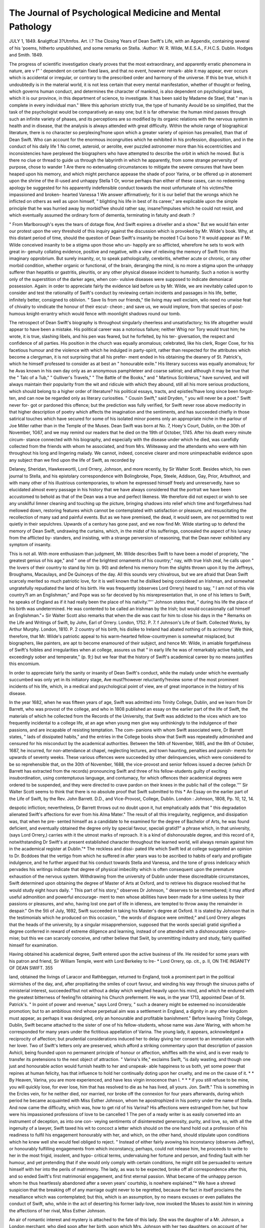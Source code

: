 The Journal of Psychological Medicine and Mental Pathology
============================================================

JULY 1, 1849.
&nalgtfcal 3?Utmfos.
Art. I.?
The Closing Years of Dean Swift's Life, with an Appendix,
containing several of his 'poems, hitherto unpublished, and some remarks on Stella.
:Author: W. R. Wilde, M.E.S.A., F.H.C.S.
Dublin. Hodges and Smith. 1849.

The progress of scientific investigation clearly proves that the most
extraordinary, and apparently erratic phenomena in nature, are v f" '
dependent on certain fixed laws, and that no event, however remark-
able it may appear, ever occurs which is accidental or irregular, or
contrary to the prescribed order and harmony of the universe. If
this be true, which it undoubtedly is in the material world, it is not
less certain that every mental manifestation, whether of thought or
feeling, which governs human conduct, and determines the character
of mankind, is also dependent on psychological laws, which it is our
province, in this department of science, to investigate. It has been
said by Madame de Stael, that " man is complete in every individual
man." Were this aphorism strictly true, the type of humanity
Avould be so simplified, that the task of the psychologist would be
comparatively an easy one; but it is far otherwise: the human mind
passes through such an infinite variety of phases, and its perceptions
are so modified by its organic relations with the nervous system in
health and in disease, that the analysis is always attended with
great difficulty. Within the whole range of biographical literature,
there is no character so perplexing?none upon which a greater
variety of opinion has prevailed, than that of Dean Swift. Who can account for the enormous incongruities which he exhibited in
his profession, disposition, and in the conduct of his daily life 1 No
comet, asteroid, or aerolite, ever puzzled astronomer more than his
eccentricities and inconsistencies have perplexed the biographers who
have attempted to describe the orbit in which he moved. But is
there no clue or thread to guide us through the labyrinth in which
he apparently, from some strange perversity of purpose, chose to
wander 1 Are there no extenuating circumstances to mitigate the
severe censures that have been heaped upon his memory, and which
might perchance appease the shade of poor Yarina, or be offered up
in atonement upon the shrine of the ill-used and unhappy Stella 1
Or, worse perhaps than either of these cases, can no redeeming
apology be suggested for his apparently indefensible conduct towards
the most unfortunate of his victims?the impassioned and broken-
hearted Vanessa 1 We answer affirmatively; for it is our belief
that the wrongs which he inflicted on others as well as upon himself,
" blighting his life in best of its career," are explicable upon the
simple principle that he was hurried away by morbid?we should
rather say, insane?impulses which he could not resist, and which
eventually assumed the ordinary form of dementia, terminating in
fatuity and death :?

" From Marlborough's eyes the tears of dotage flow,
And Swift expires a driveller and a show."
But we would fain enter our protest upon the very threshold of
this inquiry against the discussion which is provoked by Mr. Wilde's
book. Why, at this distant period of time, should the question of
Dean Swift's insanity be mooted 1 Cui bono ? It would appear as
if Mr. Wilde conceived insanity to be a stigma upon those who un-
happily are so afflicted, wherefore he sets to work with great in-
genuity collating evidence, positive and negative, with a view of
relieving the memory of Swift from this imaginary opprobrium.
But surely insanity, or, to speak pathologically, cerebritis, whether
acute or chronic, or any other morbid condition, whether organic or
functional, of the brain, deranging the mind, is no more a stigma
upon the unhappy sufferer than hepatitis or gastritis, pleuritis, or
any other physical disease incident to humanity. Such a notion
is worthy only of the superstition of the darker ages, when con-
vulsive diseases were supposed to indicate demoniacal possession.
Again: in order to appreciate fairly the evidence laid before us by
Mr. Wilde, we are inevitably called upon to consider and test the
rationality of Swift's conduct by reviewing certain incidents and
passages in his life, better, infinitely better, consigned to oblivion.
" Save lis from our friends," tlie living may well exclaim, wlio need
no unwise feat of chivalry to vindicate the honour of their escut-
cheon ; and save us, we would implore, from that species of post-
humous knight-errantry which would fence with moonlight shadows
round our tomb.

The retrospect of Dean Swift's biography is throughout singularly
cheerless and unsatisfactory; his life altogether would appear to have
been a mistake. His political career was a notorious failure;
neither Whig nor Tory would trust him; he wrote, it is true,
slashing libels, and his pen was feared, but he forfeited, by his ter-
giversation, the respect and confidence of all parties. His position
in the church was equally anomalous; celebrated, like his clerk,
Roger Coxe, for his facetious humour and the violence with which he
indulged in party-spirit, rather than respected for the attributes
which become a clergyman, it is not surprising that all his prefer-
ment ended in his obtaining the deanery of St. Patrick's, which he
himself professed to consider as at best an " honourable exile."
His literary success was equally anomalous; for he Avas known in
his own day only as an anonymous pamphleteer and coarse satirist;
and although it may be true that the " Talc of a Tub," " Gulliver's
Travels," " The Battle of the Books," and " Martinus Scriblerus,"
have survived, and will always maintain their popularity from the
wit and ridicule with which they abound, still all his more serious
productions, which should belong to a higher order of literature?
his political essays, tracts, and epistles?have long since been forgot-
ten, and can now be regarded only as literary curiosities. " Cousin
Swift," said Dryden, " you will never be a poet." Swift never for-
got or pardoned this offence; but the prediction was fully verified,
for Swift never rose above mediocrity in that higher description of
poetry which affects the imagination and the sentiments, and has
succeeded chiefly in those satirical touches which have secured for
some of his isolated minor poems only an appropriate niche in the
parlour of Joe Miller rather than in the Temple of the Muses.
Dean Swift was born at No. 7, Hoey's Court, Dublin, on the 30th
of November, 1G67, and we may remind our readers that he died on
the 19th of October, 1745. After his death every minute circum-
stance connected with his biography, and especially with the disease
under which he died, was carefidly collected from the friends with
whom he associated, and from Mrs. Wliiteaway and the attendants
who were with him throughout his long and lingering malady. We
cannot, indeed, conceive clearer and more unimpeachable evidence
upon any subject than we find upon the life of Swift, as recorded by

Delaney, Sheridan, Hawkeswortli, Lord Orrery, Johnson, and more
recently, by Sir Walter Scott. Besides which, his own journal to
Stella, and his epistolary correspondence with Bolingbroke, Pope,
Steele, Addison, Gay, Prior, Arbuthnot, and with many other of his
illustrious contemporaries, to whom he expressed himself freely and
unreservedly, have so elucidated almost every passage in his history
that we have always considered that the portrait we have been
accustomed to behold as that of the Dean was a true and perfect
likeness. We therefore did not expect or wish to see any unskilful
limner cleaning and touching up the picture, bringing shadows into
relief which time and forgetfulness had mellowed down, restoring
features which cannot be contemplated with satisfaction or pleasure,
and resuscitating the recollection of many sad and painful events.
But as we have premised, the dead, it would seem, are not permitted
to rest quietly in their sepulchres. Upwards of a century has gone
past, and we now find Mr. Wilde starting up to defend the memory
of Dean Swift, undrawing the curtains, which, in the midst of his
sufferings, concealed the aspect of his lunacy from the afflicted by-
standers, and insisting, with a strange perversion of reasoning, that
the Dean never exhibited any symptom of insanity.

This is not all. With more enthusiasm than judgment, Mr. Wilde
describes Swift to have been a model of propriety, "the greatest
genius of his age," and " one of the brightest ornaments of his
country;" nay, with true Irish zeal, he calls upon " the lovers of their
country to stand by him (p. 90) and defend his memory from the
slights thrown upon it by the Jeffreys, Broughams, Macaulays, and
De Quinceys of the day. All this sounds very chivalrous, but we
are afraid that Dean Swift scarcely merited so much patriotic love,
for it is well known that he disliked being considered an Irishman,
and somewhat ungratefully repudiated the land of his birth. He was
frequently (observes Lord Orrery) heard to say, " I am not of this
vile country?I am an Englishman;" and Pope was so far deceived by
his misrepresentation that, in one of his letters to Swift, he speaks of
England as if it had really been the place of his nativity.'"'' Johnson
states that, " during his life the place of his birth was undetermined.
He was contented to be called an Irishman by the Irish; but would
occasionally call himself an Englishman."+ Sir Walter Scott also
remarks that when the die was cast for him to close his days in the
* Remarks on the Life and Writings of Swift, by John, Earl of Orrery.
London, 1752. P. 7.
f Johnson's Life of Swift. Collected Works, by Arthur Murphy. London,
1810. P. 2
country of his birth, his dislike to Ireland had abated nothing of its
acrimony.' We think, therefore, that Mr. Wilde's patriotic appeal
to his warm-hearted fellow-countrymen is somewhat misplaced; but
biographers, like painters, are apt to become enamoured of their
subject, and hence Mr. Wilde, in amiable forgetfulness of Swift's
foibles and irregularities when at college, assures us that " in early
life he was of remarkably active habits, and exceedingly sober and
temperate," (p. 9;) but we fear that the history of Swift's academical
career by no means justifies this encomium.

In order to appreciate fairly the sanity or insanity of Dean Swift's
conduct, while the malady under which he eventually succumbed was
only yet in its initiatory stage, Ave must?however reluctantly?review
some of the most prominent incidents of his life, which, in a medical
and psychological point of view, are of great importance in the
history of his disease.

In the year 1682, when he was fifteen years of age, Swift was
admitted into Trinity College, Dublin, and we learn from Dr Barrett,
who was provost of the college, and who in 1808 published an essay
on the earlier part of the life of Swift, the materials of which he
collected from the Records of the University, that Swift was addicted
to the vices which are too frequently incidental to a college life, at
an age when young men give way unthinkingly to the indulgence of
their passions, and are incapable of resisting temptation. The com-
panions with whom Swift associated were, Dr Barrett states, " lads
of dissipated habits," and the entries in the College books show that
Swift was repeatedly admonished and censured for his misconduct by
the academical authorities. Between the 14th of November, 1685,
and the 8th of October, 1687, he incurred, for non-attendance at
chapel, neglecting lectures, and town haunting, penalties and punish-
ments for upwards of seventy weeks. These various offences were
succeeded by other delinquencies, which were considered to be so
reprehensible that, on the 30th of November, 1688, the vice-provost
and senior fellows issued a decree (which Dr Barrett has extracted
from the records) pronouncing Swift and three of his fellow-students
guilty of exciting insubordination, using contemptuous language, and
contumacy, for which offences their academical degrees were ordered
to be suspended, and they were directed to crave pardon on their
knees in the public hall of the college.'"' Sir Walter Scott seems to
think that there is no absolute proof that Swift submitted to this
* An Essay on the earlier part of the Life of Swift, by the Rev. John
Barrett. D.D., and Vice-Provost, College, Dublin. London : Johnson, 1808,
Pp. 10, 12, 14.

despotic infliction; nevertheless, Dr Barrett throws out no doubt
upon it, hut emphatically adds that " this degradation alienated
Swift's affections for ever from his Alma Mater." The result of all
this irregularity, negligence, and dissipation was, that when he pre-
sented himself as a candidate to he examined for the degree of
Bachelor of Arts, he was found deficient, and eventually obtained
the degree only by special favour, speciali gratid?" a phrase which,
in that university, (says Lord Orrery,) carries with it the utmost
marks of reproach. It is a kind of dishonourable degree, and this
record of it, notwithstanding Dr Swift's at present established
character throughout the learned world, will always remain against
him in the academical register at Dublin."* The reckless and dissi-
pated life which Swift led at college suggested an opinion to Dr.
Bcddoes that the vertigo from which he suffered in after years was
to be ascribed to habits of early and profligate indulgence, and he
further argued that his conduct towards Stella and Vanessa, and the
tone of gross indelicacy which pervades his writings indicate that degree
of physical imbecility which is often consequent upon the premature
exhaustion of the nervous system. Withdrawing from the university
of Dublin under these discreditable circumstances, Swift determined
upon obtaining the degree of Master of Arts at Oxford, and to
retrieve his disgrace resolved that he would study eight hours daily.
" This part of his story," observes Dr Johnson, " deserves to be
remembered; it may afford useful admonition and powerful encourage-
ment to men whose abilities have been made for a time useless by
their passions or pleasures, and who, having lost one part of life in
idleness, are tempted to throw away the remainder in despair."
On the 5tli of July, 1692, Swift succeeded in taking his Master's
degree at Oxford. It is stated by Johnson that in the testimonials
which he produced on this occasion, " the words of disgrace were
omitted;" and Lord Orrery alleges that the heads of the university,
by a singular misapprehension, supposed that the words speciali
gratid signified a degree conferred in reward of extreme diligence
and learning, instead of one attended with a dishonourable compro-
mise; but this we can scarcely conceive, and rather believe that
Swiit, by unremitting industry and study, fairly qualified himself
for examination.

Having obtained his academical degree, Swift entered upon the
active business of life. He resided for some years with his patron
and friend, Sir William Temple, went with Lord Berkeley to Ire-
* Lord Orrery, op. cit., p. II,
ON THE INSANITY OF DEAN SWIFT. 355

land, obtained the livings of Laracor and Rathbeggan, returned to
England, took a prominent part in the political skirmishes of the day,
and, after propitiating the smiles of court favour, and winding his way
through the sinuous paths of ministerial interest, succeeded?but not
without a delay which weighed heavily upon his mind, and which he
endured with the greatest bitterness of feeling?in obtaining his
Church preferment. He was, in the year 1713, appointed Dean of
St. Patrick's. " In point of power and revenue," says Lord Orrery,
" such a deanery might be esteemed no inconsiderable promotion;
but to an ambitious mind whose perpetual aim was a settlement in
England, a dignity in any other kingdom must appear, as perhaps it
was designed, only an honourable and profitable banishment." Before
leaving Trinity College, Dublin, Swift became attached to the sister
of one of his fellow-students, whose name was Jane Waring, with
whom he corresponded for many years under the fictitious appellation
of Varina. The young lady, it appears, acknowledged a reciprocity
of affection; but prudential considerations induced her to delay giving
her consent to an immediate union with her lover. Two of Swift's
letters only are preserved, which afford a striking commentary upon
that description of passion Avhicli, being founded upon no permanent
principle of honour or affection, whiffles with the wind, and is ever
ready to transfer its pretensions to the next object of attraction.
" Varina's life," exclaims Swift, "is daily wasting, and though one
just and honourable action would furnish health to her and unspeak-
able happiness to us both, yet some power that repines at human
felicity, has that influence to hold her continually doting upon her
cruelty, and me on the cause of it. * * By Heaven, Varina, you
are more experienced, and have less virgin innocence than I. * * *
if you still refuse to be mine, you will quickly lose, for ever lose, him
that has resolved to die as he has lived, all yours. Jon. Swift."
This is something in the Ercles vein, for he neither died, nor married,
nor broke off the connexion for four years afterwards, during which
period he became acquainted with Miss Esther Johnson, whom he
apostrophized in his poetry under the name of Stella. And now
came the difficulty, which was, how to get rid of his Varina? His
affections were estranged from her, but how were his impassioned
professions of love to be cancelled 1 The pen of a ready writer is as
easily converted into an instrument of deception, as into one con-
veying sentiments of disinterested generosity, purity, and love, so,
with all the ingenuity of a lawyer, Swift taxed his wit to concoct a
letter which should on the one hand hold out a profession of his
readiness to fulfil his engagement honourably with her, and which,
on the other hand, should stipulate upon conditions which he knew
well she would feel obliged to reject. " Instead of either fairly
avowing his inconstancy (observes Jeffrey), or honourably fulfilling
engagements from which inconstancy, perhaps, could not release him,
he proceeds to write to her in the most frigid, insolent, and hypo-
critical terms, undervaluing her fortune and person, and finding fault
with her humour, and yet pretending that if she would only comply
with certain conditions, he might still be persuaded to venture
himself with her into the perils of matrimony. The lady, as was to
be expected, broke off all correspondence after this, and so ended
Swift's first matrimonial engagement, and first eternal passion. What
became of the unhappy person whom he thus heartlessly abandoned
after a seven years' courtship, is nowhere explained."* We have a
shrewd suspicion that the breaking off of any marriage ought never
to be regretted, because the fact in itself proclaims the mesalliance
which was contemplated; but this, which is an assumption, by no
means excuses or even palliates the conduct of Swift, who, while in
the act of deserting his former lady-love, now invoked the Muses
to assist him in winning the affections of her rival, Miss Esther
Johnson.

An air of romantic interest and mystery is attached to the fate of
this lady. She was the daughter of a Mr. Johnson, a London merchant,
who died soon after her birth, upon which Mrs. Johnson with her two
daughters, on account of her intimacy with Lady Giffovd, Sir William
Temple's favourite sister, became resident at Moor Park, where un-
fortunately Swift lived. The education of Stella had been neglected,
and Swift soon took upon himself the office of St. Pierre, and began
instructing his nouvelle Ileloise in the arts of spelling, grammar, and
rhetoric. He soon won the confidence of a pupil affectionately dis-
posed, and when they separated, or were no longer in each other's
company, he maintained his influence and ascendancy over her
feelings by the studied assiduity of a confidential and elaborate cor-
respondence, which, when Swift was in the meridian of his fame,
could not do otherwise than flatter the pardonable vanity of a young
and generous mind anxious for its own intellectual improvement,
and sensible of the pleasures and gratifications which may be derived
from literary pursuits. Describing her mental accomplishments,
Lord Orrery observes, "she had an elevated understanding with all
the delicacy and softness of her own sex. Her voice, however sweet
in itself, was rendered more harmonious by what she said. Her wit
* Edinburgh Review, vol. xxvii., 1816, pp. 39, 40, et seq.

was poignant, Avithout severity. Her manners were humane, polite,
easy, and unreserved. Wherever she came, she attracted attention.
As virtue was her guide in morality, sincerity was her guide in
religion. She was constant hut not ostentatious in her devotions.
She was remarkably prudent in her conversation. She had great
skill in music, and was perfectly well skilled in all the lesser arts
that employ a lady's leisure." When Swift first knew her, she was
about eighteen years of age; her personal appearance is described to
have been very prepossessing. " Her hair," says Sir Walter Scott,
whose description is derived from the best authorities, "was of a
raven black, her features were both beautiful and expressive, and her
form, which was of perfect symmetry, inclined to embonpoint. To
those outward graces were added good sense, great docility, and
uncommon powers both of grave and gay conversation, and a fortune
which, though small, was independent." It is not surprising, therefore,
that she should have received an otter of marriage from the Reverend
Dr William Tisdale, a clergyman of talents and respectability, with
whom Swift lived upon a familiar and friendly footing. The pro-
posals of her lover were made to Swift, as the lady's guardian, by
whose wishes and advice she was determined to be guided, and from
the evidence which Sir Walter Scott himself gives, it appears that
Swift insisted on such unreasonable tenns for Stella's maintenance
and provision in case of widowhood, that his rival was unable to
accede to them, and necessarily withdrew.

From this period Stella appears to have considered her destiny
was united to that of Swift, who, having nevertheless secretly deter-
mined never to make her his wife, now cast in his mind how he
could enjoy the pleasures of her society, under the roof of his own
parsonage, without violating public decorum. An expedient soon
suggested itself, for as necessity is proverbially the mother of in-
vention, so vice notoriously proves itself prolific in devising a host
of plausible and ingenious contrivances to conceal its own deformities.
It occurred to Swift, that the presence of a third party who should
never be absent when Stella was in his company, would protect the
integrity of his own clerical character, of which he was exceedingly
jealous, and effectually silence the whisperings of suspicion. Ac-
cordingly a Mrs. Dingle, who is described to have been a person of
limited income and ordinary understanding?and who was of middle
age and creditable character, was engaged to accompany Stella to
Ireland; and it is believed that Swift never had an interview with her
excepting in the presence of this Mrs. Dingle, to whom he pretended
to pay equal attention. In the company of these two ladies he now
passedall liis leisure liours?to tliem lie unbosomed all his secrets;
and under the specious name of friendship he succeeded in exciting
a feeling of love in the breast of Stella, which remained pure, fervent,
and unshaken to the last hour of her life. That Swift promised Stella
that their Platonic intimacy would be terminated bj their marriage,
is admittedto be more than probable; in the meantime it is certain that
the conduct of Stella Avas strictly virtuous, and that she reconciled
herself to her inexplicable and painful position by looking forward
to, and cherishing, dreams of future conjugal felicity, which were
destined never to be realized. " After Swift had obtained church
preferment" (observes Jeffrey, severely but truly) " it is impossible
to conceive any plausible excuse for his not marrying her; she was
twenty-seven, and he thirty years of age, and their conjoint income
was certainly ample for the support of their establishment." But,
alas! the star of Swift's evil genius had again risen in the ascendant,
and, forgetful of the ties that bound him to his faithful Stella, a new
attachment sprang up, in which he betrayed all the heartlessness and
want of principle which had already characterized the perversity of
his disposition.

Upon being recalled from Ireland in 1710 to adjust a political
schism between Lord Harley and Mr. St. John, afterwards Lord
Bolingbroke, Swift found the family of the Yanhomrighs,'x* with
whom he Avas previously acquainted, living in Bury street, St.
James's. Their house Avas conveniently situated, being in the
neighbourhood Avhere he lived; and here, received as an intimate
guest, he passed the intervals of his political labours, displaying all
those conversational charms for Avhich he Avas eminently distin-
guished, and Avliicli rendered him the admiration of society. Mrs.
Vanhomrigh Avas a AvidoAV lady, Avho had two sons and tAVO daughters,
one of Avhom, Esther Vanhomrigh, soon attracted the attention of
SAvift. She Avas at this period not tAventy years of age, graceful,
full of vivacity, and of an enthusiastic and romantic temperament.
Fond of reading, she upon all occasions shoAVed a desire for mental
cultivation, Avhich was a fatal attraction in the eyes of SAvift, Avho,
less faithful than Avas St. Pierre to his beloved Heloise, readily
resumed the functions of preceptor; " a dangerous character,"
says Sir Walter Scott, " for him Avho assumes it, Avhen genius,
docility, and gratitude are combined in a young and interesting
pupil."+ This intercourse gradually became more frequent and
familiar; he directed all her studies; and if not seated by her
* The name is pronounced Vannummery.? Orrery.

Sir Walter Scott. Life of Swift, prefixed to his Works, vol. i. p. 120.
side as her literary Mentor, lie was from a distance writing to her,
and throwing round her confiding spirit the snares of a studiously
conducted and flattering correspondence. It would seem as if Swift
had discovered the secret of moving the sympathies of the female
heart through the medium of the intellect; and certainly it must be
confessed, that talent so evinced in the dictation of letter-writing,
is apt to throw a graceful, yet dangerous charm over the emotions
which may he so excited. " Believe me," he exclaims, expressing
himself in French, (May 12, 1719,) " if there be anything to be
accredited in this Avorld, I think everything you can possibly wish
of me, and all your desires, will be obeyed as commands, which it
would be impossible in me to violate."* Then, again, he deified her
in song under the name of Vanessa, and at length succeeded in in-
spiring an affection, which in so generous a nature proves always
fatal if it does not meet with the reciprocity upon which it relies.
Swift, it will be observed, was now in the forty-second year of his
age; he had seen much of the world, was a shrewd observer, and
knew human nature well. He could not have been ignorant of the
influence which he had acquired over the destiny of Vanessa, who,
in the buoyancy of youth and happiness, little dreamed that a rival,
to whom his honour was pledged by obligations, if possible more
sacred than marriage itself, was in the background. At length,
harassed by doubt and anxiety, giving way to the impulse of her
strong feelings, sbe determined to rend the veil, and reveal to him
the intensity of her love. Nothing could exceed the anguish and
supplications of her breaking heart. It was, as Coleridge finely
describes?

" The voice of woman wailing for her demon lover."
Few of Vanessa's letters have been preserved, and most of
Swift's, which is a significant fact, were destroyed. " Believe me,"
she exclaims, in a letter of remonstrance, dated Cellbridge, 1720,
" it is with the utmost grief that I now complain to you, because I
know your good nature is such that you cannot see any human
creature miserable without being sensibly touched ; yet what can I
do 1 I must either unload my heart, and tell you all its griefs, or
sink under the inexpressible distress I now suffer by your prodigious
neglect of me. 'Tis now ten long weeks since I saw you; and in
all that time, I have never received but one letter from you, and a
little note, with an excuse. Oh ! how have you forgotten me ! You
? Epistolary Correspondence, in Sir Walter Scott's edition of Swift's Works,
vol. xix. p. 356. Edinburgh, 1824.

endeavour, by society, to force me from you ; nor can I blame you ;
for with the utmost distress and confusion, I find myself the cause
of uneasy reflections to you; yet I cannot comfort you, but here
declare that 'tis not in the power of time to lessen the inexpressible
passion I have for .... Put my passion under the utmost re-
straint, send me as distant from you as the earth Avill allow, yet you
cannot banish these charming ideas, which will ever cling by me
whilst I have the use of memory. Nor is the love I bear you only
seated in my soul; for there is not a single atom in my frame that
is not blended with it. Therefore don't flatter yourself that sepa-
ration will ever change my sentiments, for I find myself unquiet in
the midst of silence, and my heart is at once pierced with sorrow
and love. For Heaven's sake, tell me Avhat has caused this pro-
digious change in you, which I have found of late. If you have the
least remains of pity for me left, tell me tenderly. No, don't tell
it, so that it may cause my present death; and don't suffer me to
live a life like a languishing death, which is the only life I can lead
if you have lost any tenderness for me."* In another letter, dated
Cellbridge, 1720, she declares, " Solitude is insupportable to a
mind which is not at ease : I have worn out my days with sighing,
and my nights with watching. . . . Oh! that I could hope to sec
you here, or that I could go to you. I was born with violent passions,
which terminate all in one?the inexpressible passion I have for you.
Consider the killing emotions which I feel from your neglect, and
show some tenderness for me, or I shall lose my senses."+ To these
and other appeals as impassioned, Swift answered by cold raillery
and unmeaning sophisms, not having the courage to avow the
truth and difficulty of his position, and the impossibility of his
realizing the hopes which he had so cruelly implanted in her mind.
Meantime, the effect of his intimacy with Vanessa became manifest
in his journal to Stella, which evinced a coldness and indifference
that did not escape her observation. Although her letters are not
preserved, it is certain, from the allusions made to them, that they
were filled with the most urgent and affectionate remonstrances. In
the meantime, upon the death of her mother, Vanessa became of
age, and determined immediately upon going to Ireland, for the
purpose of 'taking possession of a small property, which her father
had left her near Cellbridge.

The death of Queen Anne, at this period, broke up the Tory
* Epistolary Correspondence, op. cit., vol. 19, pp. 365, 366>
administration, and Swift, to escape the implacability of triumphant
Whiggism, again returned to Ireland, where party politics were so
keenly discussed, that " the ladies," said Lord Orrery, " were as
violent as the gentlemen; and even children at school quarrelled for
kings instead of fighting for apples."'- The arrival of Vanessa in-
Dublin did not fail to give Swift great uneasiness, for he had stu-
diously concealed from her his intimacy and peculiar connexion with
Stella, and found himself in a labyrinth in which to advance upon
either side was obviously dangerous, and from which retreat was
absolutely impossible. The hour of retribution was now fast ap-
proaching. The health of Stella was visibly declining. Her pale and
haggard countenance too truly depicted the inward grief which preyed
upon her heart. The preference which she felt assured had been
given to her rival by one to whom she had dedicated her life, with
all its silent sufferings of love; the instinctive apprehension?for
there is an instinct in the female mind which anticipates, by a
species of intuition, impending events?with which she dwelt upon
the uncertainty of her long-promised nuptials; the cold, wayward,
haughty capricious mannerism of the Dean, which lacerated the feel-
ings he still imperiously commanded; above all, the consciousness
that she was living under the semblance of a cloud which threw a
shade of dishonour upon her conduct;?these, and many other minor
causes of annoyance, vexation, and disappointment, disturbed her
peace of mind, and augmented the progress of that fatal malady
which was already engrafted upon her delicate constitution. Stella
died of consumption. It is well known to all medical men that the
susceptibility which co-exists with this disease renders its victims
peculiarly liable to be affected by mental impressions. These, when
unfavourable, hasten tubercular development, and greatly aggravate
the intensity of bodily suffering. Such was the lamentable condition of
poor Stella; and Swift himself, with all his morbid acrimony of temper,
did not, we are assured, behold the ruin of her former beauty without
being in some degree affected. " His feelings at witnessing the wreck
which his conduct had occasioned, will not," says Sir Walter Scott,
" bear description. She had forsaken her country and perilled even
her reputation to become a sharer of his fortunes when at -the lowest;
and the implied ties by which he was bound to make her compensa-
tion, were as strong as the most solemn promise; if, indeed, even
promises of future marriage had not been actually exchanged between
* Lord Orrery, op, cit., Letter VI., p. CI.

them. In this dilemma, Swift requested his tutor and early friend,
Dr Ashe, Bishop of Clogher, to ascertain the cause of her melan-
choly ; and he received the answer which his conscience must have
anticipated?it was her sensibility to his recent indifference, and the
discredit which she felt her own character had sustained from the
long subsistence of the dubious and mysterious connexion between
them."*

Willing to alleviate her sufferings, Swift listened to the suggestion
which she made of the only course which could convince her of his
sincerity, and remove her beyond the reach of calumny; and after
much unworthy equivocation, he consented to the marriage ceremony
taking place, upon condition that it should remain a profound secret,
and that they should live separately as before. To these hard terms
Stella subscribed. They relieved her mind from all scruples of the
impropriety of their connexion, and they soothed her jealousy by
rendering it impossible that Swift could ever give his hand to her
rival. They were married in the garden of the deanery, by the
Bishop of Clogher, in the year 1716. That this concession was
made rather to satisfy the conscience of Swift than to ensure the
happiness of Stella, may be inferred from the fact, that after the
ceremony had been performed, he redoubled his precautions of never
upon any occasion seeing her alone. But during this period, how
fared it with the unhappy Vanessa? The rumour of Swift's attach-
ment to Stella had not failed to reach her ears, and having now been
kept in a state of painful uncertainty for eight years, she determined,
with all the promptitude and energy of her nature, to ascertain the
truth from Stella herself. Accordingly, she wrote a letter to her,
requesting to know her position with the Dean; in reply to which,
Stella at once informed her of her marriage; and indignant that
another female should have had the right of making such an inquiry,
she transmitted Vanessa's letter to Swift, and without awaiting his
reply, withdrew to the house of a friend near Dublin. In one of
those paroxysms of rage to which he was subjected from much
slighter causes of offence, Swift rode off to Marley Abbey, and
entered the apartment of Vanessa in a manner so infuriated, that she
could scarcely summon courage to ask him to sit down; upon her
doing which, lie flung the letter down upon the table before her, and
instantly left the house, mounted his horse, and returned to Dublin.
"This," says Sir Walter Scott, "was her death warrant! She sunk
Scott, op. cit., p. 209.

at once under the. disappointment of the delayed yet cherished hopes
?which had so long sickened her heart, and beneath the unrestrained
wrath of him for whose sake she indulged them."

How long she survived this last interview appears to he uncertain;
but she died a very few weeks afterwards, the victim of her own
generous and impassioned nature, which she had not the judgment
or self-possession to control. But we must not judge too harshly of
so confiding and self-devoted a being. To Swift she looked up with
love, awe, and admiration; he belonged, in her sight, to a higher
order of mortals than she had before met with; for the daughter of
Vanhomrigh, the Dutch merchant, had seen little of the world, and
had 110 opportunity of acquiring skill in the interpretation of human
character; therefore he was to her that " bright particular star"
which she loved to watch in her solitary hours, and which she fondly
believed would shed a protecting light over the path of her future
existence. To us, the fate of Vanessa appears to claim even more
sympathy than that of her sister-victims.

One more anecdote, and we must close our references to these
domestic incidents, which are of essential importance in estimating
the peculiar idiosyncrasy of a mind so notoriously difficult to analyse
or comprehend. It relates to the death of Stella. " A short time
before she died, a scene passed between the Dean and her, an account
of which I had," says Mr. Sheridan, " from my father, and which I
shall relate with reluctance, as it seems to bear more hard 011 Swift's
humanity than any other part of his conduct in life. As she found
her final dissolution approach, a few days before it happened, in the
presence of Dr Sheridan, she addressed Swift in the most earnest
and pathetic terms to grant her dying request?' that as the cere-
mony of marriage had passed between them, though for sundry con-
siderations they had not cohabited, in that state, in order to put it
out of the power of slander to be busy with her fame after death,
she adjured him by their friendship to let her have the satisfaction
of dying at least, though she bad not lived, his acknowledged wife.'
Swift made no reply, but turning on his heel, walked silently out of
the room, nor ever saw her afterwards during the few days she lived.
This behaviour threw her into unspeakable agonies, and* for a time
she sunk under the weight of so cruel a disappointment; but soon
after, roused by indignation, she inveighed against his cruelty in the
bitterest terms, and sending for a lawyer, made her will, bequeathing
her fortune by her own name to charitable purposes. This was done
in the presence of Dr Sheridan, whom she appointed one of her
executors."* This anecdote comes so directly from Dr Sheridan
himself, who was an eye-witness of the facts described, that we can-
not conceive any just reason for doubting its authenticity.
We must now proceed to consider professionally, and always in
connexion with the anecdotes and facts recorded in this slight bio-
graphical sketch, the real state of Swift's mind. Was insanity in his
case hereditary] " Certainly not," says Mr. Wilde, who designates
this a most " gratuitous non-medical opinion;" but for our own part,
when we recollect that his uncle, Godwin Swift, was " seized with a
lethargy," after which he " was totally deprived both of his speech and
memory," and died like the Dean himself, we cannot but believe that
it was hereditary; nay, Swift never alluded to the death of his uncle
Godwin without evincing a feeling of melancholy, and betraying an
apprehension that it would be his own fate. The insanity of an
uncle (a father's brother) is quite close enough to establish the pre-
sumption of hereditary transmission in any case; and we therefore
do not understand the scepticism of Mr. Wilde on this point. Again:
it is well known that Swift always harboured a presentiment that he
should die insane. On one occasion, when walking about a mile
from Dublin with Dr Young, the Dean stopped short. We passed
on, says the author of the " Night Thoughts," " but perceiving he
did not follow us, I went back and found him fixed as a statue, and
earnestly gazing upwards at a noble elm, which, in its uppermost
branches, was much withered and decayed. Pointing at it, he said,
11 shall be like that tree?I shall die at the top.' " So also Lord
Orrery remarks, "Swift certainly foresaw his fate. His frequent
attacks of giddiness, and his manifest defect of memory gave room
for such apprehensions. I have often heard him lament the state of
childhood and idiotism to which some of the greatest men of the
nation Avere reduced before their death. He mentioned as examples
within his own time, the Duke of Marlborough and Lord Somers,
and when he cited these melancholy instances, it was always with a
heavy sigh, and with gestures that showed great uneasiness, as if he
felt an impulse of what was to happen to him before he died." But
Mr. Wilde, who appears determined to make out a case in favour of
Dean Swift's sanity, attaches no importance to many facts which are
entitled to much weight. " Various anecdotes," he observes, " illus-
trative of his eccentric habits and singular manners have been related
of Swift; but as we do not think that they in any wise affect the pre-
sent question, they are here altogether omitted," (p. 9.) With all
* Scott's Life, op. eit., vol. i. p, 357.


deference to Mr. Wilde, Ave consider that tlie " eccentric habits," and
the " singular manners" of men alleged to be insane do materially
affect the question; and it is upon this very description of evidence
that commissions in lunacy constantly found their verdict. Who can
read the following anecdote, for example, without supposing that the
principal actor of the scene was somewhat deranged? At a period
when Swift was little known, excepting to Congreve and some few
literary men he had met at Sir William Temple's, he used occasionally
to go into Button's Coffee House, where the most celebrated wits of
that day were accustomed to assemble. " I had a singular account,1'
says Sheridan, " of his first appearance there from Ambrose Philips,
who was one of Mr. Addison's little senate. He said that they had
for several successive days observed a strange gentleman come into
the coffee-house, who seemed utterly unacquainted with any of those
who frequented it; and whose custom it was to lay his hat down on
a table, and walk backwards and forwards at a good pace for half an
hour or an hour without speaking to any mortal, or seeming in the
least to attend to anything that was going forward there. He then
used to take up his hat, pay his money, and walk away without
opening his lips. After having observed this singular behaviour for
some time, they concluded him to be out of his senses, and the name
that he went by among them was that of the ? mad parson.' This
made them more than usually attentive to his motions, and one even-
ing, as Mr. Addison and the rest were observing him, they saw him
cast his eye several times on a gentleman in boots who seemed to be
just come out of the country, and at last advanced towards him as
intending to address him. They were all eager to hear what this
dumb mad parson had to say, and immediately quitted their seats to
get near him. Swift went up to the country gentleman, and, in a
very abrupt manner, without any previous salute, asked him, ? Pray,
sir, do you remember any good weather in the world1?' The country
gentleman, after staring a little at the singularity of his manner, and
the oddity of the question, answered, 'Yes, sir, I thank God, I re-
member a great deal of good weather in my time.' ' That is more,'
said Swift, ' than I can say; I never remember any Aveatlier that Avas
not too hot or too cold, too Avet or too dry; but hoAvever God
Almighty contrives it, at the end of the year it is all very Avell.' Upon
saying this, he took up his hat, and, Avithout uttering a syllable more,
or taking the least notice of any one, Avalked out of the coffee-house,
leaving all those avIio had been spectators of this odd scene staring
after him, and still more confirmed in the opinion of his being mad."
This anecdote reminds us of a story told by Sir William Ellis of a
NO. VII. B B

complaining patient, who, hearing some persons commenting upon
the badness of the Aveather, peevishly interrupted them, saying,
" Yes, it is a very had day; but did you ever know the Almighty send
us a good one1?" This story was related by Sir William Ellis to illus-
trate the morbid feeling of dissatisfaction and discontent which
frequently possesses an insane mind; and the short and abrupt obser-
vations of Swift in the above dialogue appear to us not less signifi-
cant of insanity, than the interrogatory of the poor lunatic in Han-
well Asylum.

The best educated men?politicians, physicians, literary men,
artists, critics?are apt to take up crotchets; but we cannot under-
stand Mr. Wilde contending that " Swift was not, at any period of
his life, not even in his last illness, what is usually understood as
mad;" while he himself has furnished us with such copious extracts
from Stella's journal, and Swift's correspondence, giving a minute
and circumstantial account of the early history and progress of his
malady. We find that he suffered successively from giddiness, deaf-
ness, impaired sight, tremors, muscular twitchings, and loss of power
in the extremities, all which are, as every tyro in the profession
knows, pathognomonic symptoms of cerebral disease; yet because
Swift was " never known to talk nonsense," and was not incoherent,
Mr. Wilde infers that he could not have been insane. This is alto-
gether an erroneous inference. Incoherency is no more a constant
symptom of insanity than shouting and violence. Unprofessional
people will have lunatics to be always like hyenas, laughing, grinning,
howling, and rabid. The picture of Hogarth is ever, it would seem,
uppermost in their imagination. But the truth is very different.
The mind may be diseased, yet no incoherency be present; nay, the
intellectual faculties may retain even a preternatural clearness and
vigour. The proportion of lunatics who exhibit incoherency and
violence, or who even talk nonsense, in large asylums, is much smaller
than is generally supposed; so that under the present humane system
of treatment, even seclusion in padded rooms is not often resorted to.
Again: Mr. Wilde thinks the composition of an epigram by Swift
is an evidence of his sanity; but this Ave feel assured no person will
admit avIio has had any experience in such cases. The Dean in his
lunacy had some intervals of sense, at which his guardians or phy-
sicians took him out for the air. On one of these days, Avhen they
came to the park, Swift remarked a neAv building which he had never
seen, and asked Avliat it Avas designed for 1 To Avhich Dr Kingsbury
ansAvered, " That, Mr. Dean, is the magazine for arms and poAvder
for the security of the city." " Oh! oh!" says the dean, pulling out
his pocket-book, " let me take an item of that." This is worth re-
marking. " My tablets,"?as Hamlet says, " my tablets,"?memory
put clown that?which produced these lines, said to be the last he
ever wrote?

"Behold! a proof of Irish sense,
Here Irish wit is seen;
When nothing's left that's worth defence,
They build a magazine!

And hereupon Mr. Wilde, with an air of triumph, exclaims, " How
far this proves the insanity of its author the reader is to judge."
(Wilde, p. 4G.) This, indeed, is very sorry evidence of sanity. If
Mr. Wilde will only visit Bethlehem, St. Luke's, Hanwell, or any pri-
vate asylum, he Avill discover on the Avails, windows, pillars, and
posts, poetry in abundance, and epigrams too, quite as pithy as the
above?

" The lunatic, the lover, and the poet,
Are of imagination all compact."

So true is this remark of Shalcspeare's, that many asylums have
printed the poetry written by lunatics. It is frequently done at
Hanwell. At Morningside, in Edinburgh, the Cricliton Institution at
Dumfries, literary journals, containing both prose and verse of great
merit, are regularly printed. Nay, there is often in lunacy a morbid
activity of the intellectual faculties; the imagination runs wild; the
perception of wit, the sense of the ludicrous, become preternaturally
acute; and in such states of excitement, the lunatic will express him-
self, both in speaking and writing, with extraordinary vigour and
fluency.

The error of Mr. Wilde appears to consist in his not understand-
ing that insanity is a distinct disease, having its incipient and pro-
gressive stages up to the period of its maturation, or full development,
when some of the intellectual faculties may be left apparently un-
affected, while others are perverted and thoroughly deranged. We
find that the case of Swift was, in the first instance, attended with
all the ordinary premonitory symptoms of insanity; and the account
which Mrs. Whiteaway, who was personally in attendance upon him
throughout his illness, gives of his mental condition, can leave no
doubt in any impartial mind that such was his real state.

The most minute account of this melancholy period, founded upon
the evidence given by Mrs. Whiteaway, as well as upon the testi-
mony of Mr. Deane Swift, and others who witnessed his sad condi-
tion, is given by Dr Delany :?"In the beginning of the year 1741,
his understanding was so much impaired, and his passions so greatly increased, that he was utterly incapable of conversation. Strangers
were not permitted to approach him, and his friends found it neces-
sary to have guardians appointed of his person and estate. Early in
the year 1742, his reason was wholly subverted, and his rage became
absolute madness. The last person whom he knew was Mrs.

Whiteaway, and the sight of her when he knew her no longer, threw
him into fits of rage so violent and dreadful, that she was forced to
leave him; and the only act of kindness that remained in her power
was to call once or twice at the Deanery, inquire after his health,
and see that proper care was taken of him. Sometimes she would
steal a look at him when his back was towards her, but did not
venture into his sight. He would neither eat nor drink when the
servants were in the room. His meat, which was served up ready
cut, he would sometimes suffer to stand an hour upon the table
before he would touch it; and at last he would eat it walking ; for
during this miserable state of mind, it was his constant custom to
walk ten hours a day. In October, 1742, after his frenzy had con-
tinued several months, his left eye swelled to the size of an egg, and
the lid appeared to be so much inflamed and discoloured, that the
surgeon expected it would mortify; several large boils also broke
out on his arms and body. The extreme pain of this tumour kept
him waking near a month ; and during one week it was with diffi-
culty that five persons could prevent him from tearing out his eyes.
Just before the tumour perfectly subsided and the pain left him, he
knew Mrs. Whiteaway, took her by the hand, and spoke to her with
his former kindness; that day and the following, he knew his phy-
sician and surgeon, and all his family, and appeared to have so far
recovered his understanding and temper, that the surgeon was not
without hopes that he might once more enjoy society, and be amused
with the company of his old friends. This hope, however, was but
of short duration; for a few days afterwards lie sank into a state of
total insensibility, slept much, and could not, without great difficulty,
be prevailed on to walk across the room." In this state of hopeless
imbecility, he is said to have remained silent a whole year. In 1744,
he spoke once or twice to his servant, after which he remained per-
fectly silent until the latter end of October, 1745, when he expired,
in the seventy-eighth year of his age.

The curiosity of strangers, we are informed, sometimes induced
them to go and see this extraordinary man in this state of living
death. The father of the late Lord Kinedder was of the number.
He was told that the servants privately took money for gratifying
the curiositv of strangers; but he declined to have recourse to that
mode of gratifying his curiosity. By means of a clergyman?Dr.
Lyons probably?he saw the Dean, who was unconscious of all that
passed around him?a living wreck of humanity.'"*

"We have, in addition to all these particulars, the still more satis-
factory evidence of a post-mortem examination, which disclosed the
pathological appearances which are usually found in such cases.
Upon the head being opened, extensive serous effusion was discovered
in the brain ; and it is generally supposed and affirmed, that there
was also softening of the cerebral substance. The internal surface
of the skull, also, which was lately disinterred in St. Patrick's
Cathedral, presented indications of diseased action in the vessels
and membranes of the brain. " The skull," says Dr Houston,
" was thickened, flattened, and unusually smooth in some places,
whilst it was thinned and roughened in others. The marks of the
vessels on the bone, moreover, exhibited a very unusual appearance ;
the impressions of the middle arteries of the dura mater were un-
naturally large and deep; and the branches of those vessels which
pass in the direction forwards were thick and short, and terminated
by abruptly dividing into an unusual number of twigs; whilst those
of the same trunks, which take their course backwards, were long
and regular, and of graduated size, from the beginning to the end
of their course. We are further informed, that ' some parts in the
occipital fosste, the supra-orbital plates, and other portions of the
skull were so thin as to be transparent. The internal parts corre-
sponding to the frontal protuberances were unequal in concavity;
neither was there any depression corresponding to the great promi-
nences on the outer surface."?(Wilde, p. 59.) We may here remark,
and the fact is anti-phrenologically important, that the immediate effect
of pressure within the skull is to attenuate the internal table without
producing any corresponding elevation of the external table of the
skull; hence the deep pits formed by the glandulie paccliioni, which
are sometimes considerably enlarged, and the sulci occasioned by the
immediate apposition of the larger blood-vessels, are limited to the
internal surface of the skull, without producing externally any in-
dication of their size or presence. In the year 1835, it becamc
necessary to make some alterations in the aisle of St. Patrick's
Cathedral; several coffins were exposed, and among others, those of
Swift and Stella, which lay side by side. The following account,
which Mr. Wilde has cited from Dr Houston, of the exhumation,
will probably be read with interest:?

Sir \V, Scott, op. cit. p. 403.
" The coffin, [of the Dean,] which was of solid oak, and placed
transversely beneath the pillar supporting the tablet erected to his
memory, and bearing the celebrated and well-known inscription
written by liimself, lay about two feet and a half below the flags; it
was surrounded by wet clay, and nearly filled with water. All the
bones of the skeleton lay in the position into which they had fallen
when deprived of the flesh which enveloped and held them together.
The skull, with the calvarium by its side, lay at the top of the
coffin; the bones of the neck lay next, and mixed with them were
found the cartilages of the larynx, which, by age, had been converted
into bone. All the rings of the trachea, which had undergone the
same change, were equally in a state of preservation and order. The
dorsal vertebra? and ribs occupied the middle of the coffin; the bones
of the arms and hands lay as they had been placed in death, along
the sides; and the pelvis and lower extremities were found towards
the bottom. The teeth were nearly all gone, and their sockets were
filled up with bone. Six of the middle dorsal vertebrae, and three
of the lumbar, were joined together by anchylosis. Several of the
ribs were united to the sternum by ossification of the intermediate
cartilages. The whole were evidently the remains of a very aged
man. The bones were all clean, and in a singularly perfect state of
preservation. When first removed, they were nearly black, but on
being dried, they assumed a brownish colour. The water in which
they were immersed, was remarkably free from putrefaction, and
even the wood of the coffin was perfectly sound and unbroken.
" The cranium of Stella was exhumed from the vaults of St.
Patrick's Cathedral, along with that of Swift, in 1835. The coffin
in which it lay was of the same material, and placed in the same
relation to the pillar bearing the tablet to her memory as that of the
Dean; and the bones constituting the skeleton were in equally per-
fect preservation, though interred ten (seventeen) years earlier. The
outline of the skull is the most graceful we have ever seen; the teeth,
which for their whiteness and regularity were in life the theme of
general admiration, were, perhaps, the most perfect ever witnessed
in a skull. On the whole, it is no great stretch of the imagination
to clothe and decorate this skull again with its alabaster skin, on
which the rose had slightly bloomed; to adorn it with its original
luxuriant dark hair, its white expanded forehead, level pencilled
eyebrows, and deep, dark, lustrous eyes; its high, prominent nose,
its delicately-chiselled mouth, and pouting upper lip; its full rounded
chin, and long but gracefully swelling neck; when we shall find it
realize all that description lias handed down to us of an intellectual
beauty of the style of those painted by Kneller, and with an outline
and form of head accurately corresponding to the pictures of Stella
which still exist."?pp. 57, 11G.

When this exhumation took place, which appears to have been
accidental, and occasioned by the repairs required in the cathedral,
the British Association was holding one of its meetings in Dublin,
and the skulls of Swift and Stella, as a matter of course, became
eacli the subject of curious phrenological discussion. On the autho-
rity of Mr. Hamilton, we are informed by Mr. Wilde that the skull
of Swift presented an extremely low frontal development, while
" the parts marked out as the organs of wit, causality, and comparison,
were scarcely developed at all." This statement we do not exactly
understand, because each phrenological organ is supposed to consist
of a bundle of fibres representing an inverted cone, with its apex in
the medulla, and expanding until its base reaches the surface of the
brain, therefore every organ must have some development. Indeed,
it is only fair to state that, from the engravings which Mr. Wilde
has given of Swift's skull and bust, the organ of causality appears to
us decidedly large, while that of benevolence is extremely deficient?
a development which we think corresponds very much with the
character above described. But after all, the success or non-success
of a phrenological interpretation, will depend very much on the skill
and ingenuity of the expositor, which was clearly evinced in the case
of Raphael, upon a cast of whose supposed skull Spurzlieim and
Combe lectured for many years, showing how the organology pre-
cisely corresponded with his artistical genius, his conduct to the fair
Fornarina, and even the disposition of his property in his last will
and testament; after which it was discovered that they had been
lecturing upon a wrong skull, for the skeleton of Raphael, with the
cranium connected with it, was recently disinterred in the Pantheon
at Rome, and the mistake officially admitted. There is no difficulty,
therefore, in reconciling any given character with any given develop-
ment ; and in this case the cast from the fictitious skull illustrated
Raphael's character just as well as the cast from the original skull.
To revert to the psychological views which we alluded to in the
commencement of these observations, it appears to us that the
insanity of Swift is clearly and conclusively proved; and it is evi-
dent that the manifestations of the mind, in a state of aberration,
cannot be governed by those normal principles which otherwise
regulate all human actions. The constitution of the mind, when
unclouded by disease, comprehends, and is influenced by certain
definite psychological laws; and when these become deranged by
cerebral disease, the most incongruous manifestations of thought and
feeling necessarily arise. The eccentric conduct of Swift in early
life indicated, we believe, that early stage of incipient insanity which
unprofessional persons are always sIoav to recognise; for unless a
man be absolutely incoherent or raving mad, the world in general,
like Mr. Wilde, will not allow that he is really insane. The line of
demarcation, between extravagant eccentricity and positive insanity,
it must be allowed, is sometimes difficult to determine; and yet
it is in this initiatory stage of the malady that the disease is
most curable. We have no hesitation in ascribing the acerbity of
disposition and impetuosity of temper, frequently exhibited by Swift,
to morbid impulses, which he had neither the inclination nor power
to control; and this view of the case we find corroborated by an
able critic (probably Southey) in the Quarterly Review. " The
Dean," he observes, " was not certainly a man to be envied. He
had in him from his birth the seeds of the insanity in which, as he
himself foresaw and foretold, his life was to end."'"' The conscious-
ness and apprehension of the existence of this malady is often
pathognomic of its being impending, if not absolutely present. The
whole question at issue is, indeed, somewhat inadvertently conceded
by Mr. Wilde in the following observations:?"We only wonder
that Swift did not become deranged years previously; with a mind
naturally irritable, a political intriguer, peevish and excitable; his
ambition disappointed, his friendships rudely severed, his long-
cherished hopes blighted; outliving all his friends, alone in the
world, and witnessing the ingratitude of his country; while, at the
same time, he laboured under a most fearful physical disease, in the
very seat of reason, the effects of which were of the most stunning
character, and serving, in part, to explain that moodiness and
moroseness of disposition which bodily infirmity will undoubtedly
produce;?we repeat, we only wonder that his mind did not long
before give way.?p. 7 3.

We fully concur with these remarks; and although we differ from
Mi-. Wilde in the conclusions which he has drawn, it is nevertheless
fair to state that his book is very interesting. It presents us with
many new facts which throw light upon the history of Swift, and
deserves a place in every well-appointed library.
* Quarterly Review, vol. H. p. 292. 1834.

